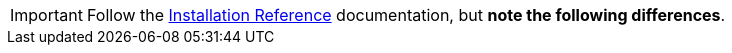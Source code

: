 [IMPORTANT]
Follow the
https://access.redhat.com/documentation/en/red-hat-openstack-platform/10/paged/manual-installation-procedures/[Installation Reference]
documentation, but *note the following differences*.
